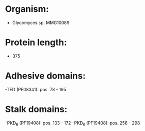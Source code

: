 * Organism:
- Glycomyces sp. MMG10089
* Protein length:
- 375
* Adhesive domains:
-TED (PF08341): pos. 78 - 195
* Stalk domains:
-PKD_6 (PF19408): pos. 133 - 172
-PKD_6 (PF19408): pos. 258 - 298

